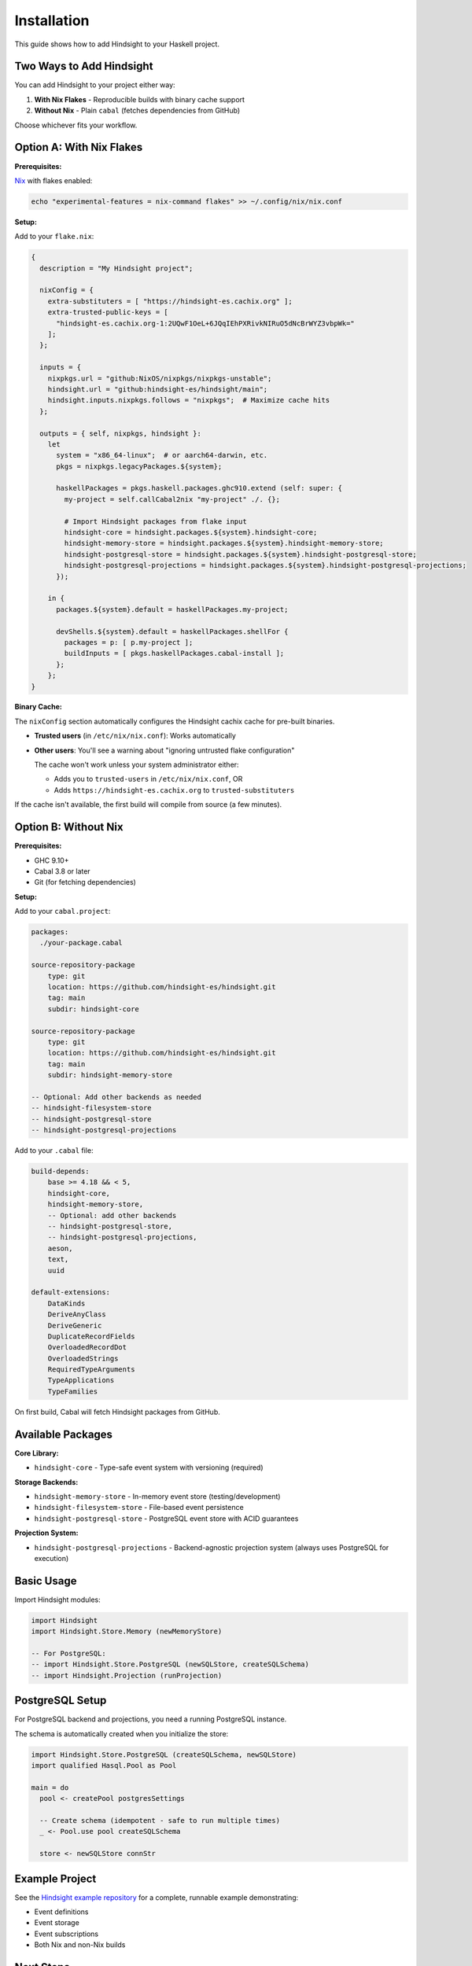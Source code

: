 Installation
============

This guide shows how to add Hindsight to your Haskell project.

Two Ways to Add Hindsight
--------------------------

You can add Hindsight to your project either way:

1. **With Nix Flakes** - Reproducible builds with binary cache support
2. **Without Nix** - Plain ``cabal`` (fetches dependencies from GitHub)

Choose whichever fits your workflow.

Option A: With Nix Flakes
--------------------------

**Prerequisites:**

`Nix <https://nixos.org/>`_ with flakes enabled:

.. code-block:: bash

   echo "experimental-features = nix-command flakes" >> ~/.config/nix/nix.conf

**Setup:**

Add to your ``flake.nix``:

.. code-block:: nix

   {
     description = "My Hindsight project";

     nixConfig = {
       extra-substituters = [ "https://hindsight-es.cachix.org" ];
       extra-trusted-public-keys = [
         "hindsight-es.cachix.org-1:2UQwF1OeL+6JQqIEhPXRivkNIRuO5dNcBrWYZ3vbpWk="
       ];
     };

     inputs = {
       nixpkgs.url = "github:NixOS/nixpkgs/nixpkgs-unstable";
       hindsight.url = "github:hindsight-es/hindsight/main";
       hindsight.inputs.nixpkgs.follows = "nixpkgs";  # Maximize cache hits
     };

     outputs = { self, nixpkgs, hindsight }:
       let
         system = "x86_64-linux";  # or aarch64-darwin, etc.
         pkgs = nixpkgs.legacyPackages.${system};

         haskellPackages = pkgs.haskell.packages.ghc910.extend (self: super: {
           my-project = self.callCabal2nix "my-project" ./. {};

           # Import Hindsight packages from flake input
           hindsight-core = hindsight.packages.${system}.hindsight-core;
           hindsight-memory-store = hindsight.packages.${system}.hindsight-memory-store;
           hindsight-postgresql-store = hindsight.packages.${system}.hindsight-postgresql-store;
           hindsight-postgresql-projections = hindsight.packages.${system}.hindsight-postgresql-projections;
         });

       in {
         packages.${system}.default = haskellPackages.my-project;

         devShells.${system}.default = haskellPackages.shellFor {
           packages = p: [ p.my-project ];
           buildInputs = [ pkgs.haskellPackages.cabal-install ];
         };
       };
   }

**Binary Cache:**

The ``nixConfig`` section automatically configures the Hindsight cachix cache for pre-built binaries.

- **Trusted users** (in ``/etc/nix/nix.conf``): Works automatically
- **Other users**: You'll see a warning about "ignoring untrusted flake configuration"

  The cache won't work unless your system administrator either:

  - Adds you to ``trusted-users`` in ``/etc/nix/nix.conf``, OR
  - Adds ``https://hindsight-es.cachix.org`` to ``trusted-substituters``

If the cache isn't available, the first build will compile from source (a few minutes).

Option B: Without Nix
----------------------

**Prerequisites:**

- GHC 9.10+
- Cabal 3.8 or later
- Git (for fetching dependencies)

**Setup:**

Add to your ``cabal.project``:

.. code-block:: cabal

   packages:
     ./your-package.cabal

   source-repository-package
       type: git
       location: https://github.com/hindsight-es/hindsight.git
       tag: main
       subdir: hindsight-core

   source-repository-package
       type: git
       location: https://github.com/hindsight-es/hindsight.git
       tag: main
       subdir: hindsight-memory-store

   -- Optional: Add other backends as needed
   -- hindsight-filesystem-store
   -- hindsight-postgresql-store
   -- hindsight-postgresql-projections

Add to your ``.cabal`` file:

.. code-block:: cabal

   build-depends:
       base >= 4.18 && < 5,
       hindsight-core,
       hindsight-memory-store,
       -- Optional: add other backends
       -- hindsight-postgresql-store,
       -- hindsight-postgresql-projections,
       aeson,
       text,
       uuid

   default-extensions:
       DataKinds
       DeriveAnyClass
       DeriveGeneric
       DuplicateRecordFields
       OverloadedRecordDot
       OverloadedStrings
       RequiredTypeArguments
       TypeApplications
       TypeFamilies

On first build, Cabal will fetch Hindsight packages from GitHub.

Available Packages
------------------

**Core Library:**

- ``hindsight-core`` - Type-safe event system with versioning (required)

**Storage Backends:**

- ``hindsight-memory-store`` - In-memory event store (testing/development)
- ``hindsight-filesystem-store`` - File-based event persistence
- ``hindsight-postgresql-store`` - PostgreSQL event store with ACID guarantees

**Projection System:**

- ``hindsight-postgresql-projections`` - Backend-agnostic projection system (always uses PostgreSQL for execution)

Basic Usage
-----------

Import Hindsight modules:

.. code-block:: haskell

   import Hindsight
   import Hindsight.Store.Memory (newMemoryStore)

   -- For PostgreSQL:
   -- import Hindsight.Store.PostgreSQL (newSQLStore, createSQLSchema)
   -- import Hindsight.Projection (runProjection)

PostgreSQL Setup
----------------

For PostgreSQL backend and projections, you need a running PostgreSQL instance.

The schema is automatically created when you initialize the store:

.. code-block:: haskell

   import Hindsight.Store.PostgreSQL (createSQLSchema, newSQLStore)
   import qualified Hasql.Pool as Pool

   main = do
     pool <- createPool postgresSettings

     -- Create schema (idempotent - safe to run multiple times)
     _ <- Pool.use pool createSQLSchema

     store <- newSQLStore connStr

Example Project
---------------

See the `Hindsight example repository <https://github.com/hindsight-es/hindsight-example>`_ for a complete, runnable example demonstrating:

- Event definitions
- Event storage
- Event subscriptions
- Both Nix and non-Nix builds

Next Steps
----------

Continue to :doc:`tutorials/01-getting-started` to learn how to define events and build event-sourced applications with Hindsight.
